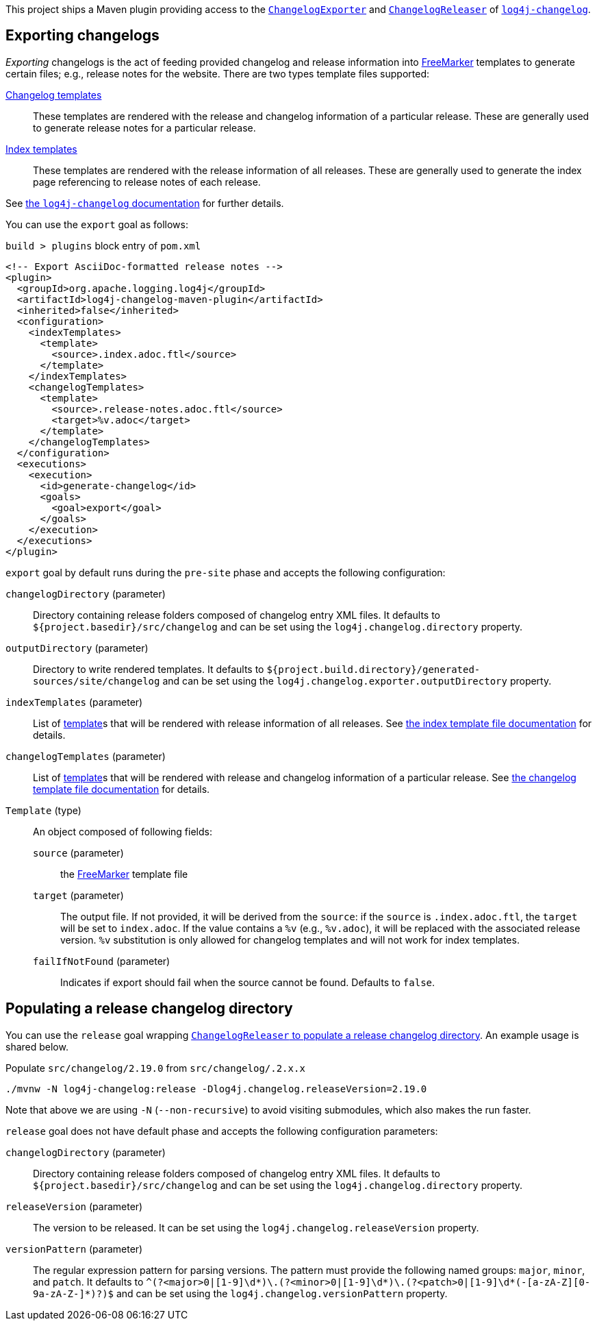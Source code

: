 ////
Licensed to the Apache Software Foundation (ASF) under one or more
contributor license agreements. See the NOTICE file distributed with
this work for additional information regarding copyright ownership.
The ASF licenses this file to You under the Apache License, Version 2.0
(the "License"); you may not use this file except in compliance with
the License. You may obtain a copy of the License at

    https://www.apache.org/licenses/LICENSE-2.0

Unless required by applicable law or agreed to in writing, software
distributed under the License is distributed on an "AS IS" BASIS,
WITHOUT WARRANTIES OR CONDITIONS OF ANY KIND, either express or implied.
See the License for the specific language governing permissions and
limitations under the License.
////

:freemarker-link: https://freemarker.apache.org[FreeMarker]

This project ships a Maven plugin providing access to the xref:../log4j-changelog/src/main/java/org/apache/logging/log4j/changelog/exporter/ChangelogExporter.java[`ChangelogExporter`] and xref:../log4j-changelog/src/main/java/org/apache/logging/log4j/changelog/releaser/ChangelogReleaser.java[`ChangelogReleaser`] of xref:../log4j-changelog/README.adoc[`log4j-changelog`].

[#export]
== Exporting changelogs

_Exporting_ changelogs is the act of feeding provided changelog and release information into {freemarker-link} templates to generate certain files; e.g., release notes for the website.
There are two types template files supported:

xref:#changelog-template[Changelog templates]::
These templates are rendered with the release and changelog information of a particular release.
These are generally used to generate release notes for a particular release.

xref:#index-template[Index templates]::
These templates are rendered with the release information of all releases.
These are generally used to generate the index page referencing to release notes of each release.

See xref:../log4j-changelog/README.adoc#export[the `log4j-changelog` documentation] for further details.

You can use the `export` goal as follows:

.`build > plugins` block entry of `pom.xml`
[source,bash]
----
<!-- Export AsciiDoc-formatted release notes -->
<plugin>
  <groupId>org.apache.logging.log4j</groupId>
  <artifactId>log4j-changelog-maven-plugin</artifactId>
  <inherited>false</inherited>
  <configuration>
    <indexTemplates>
      <template>
        <source>.index.adoc.ftl</source>
      </template>
    </indexTemplates>
    <changelogTemplates>
      <template>
        <source>.release-notes.adoc.ftl</source>
        <target>%v.adoc</target>
      </template>
    </changelogTemplates>
  </configuration>
  <executions>
    <execution>
      <id>generate-changelog</id>
      <goals>
        <goal>export</goal>
      </goals>
    </execution>
  </executions>
</plugin>
----

`export` goal by default runs during the `pre-site` phase and accepts the following configuration:

`changelogDirectory` (parameter)::
Directory containing release folders composed of changelog entry XML files.
It defaults to `${project.basedir}/src/changelog` and can be set using the `log4j.changelog.directory` property.

`outputDirectory` (parameter)::
Directory to write rendered templates.
It defaults to `${project.build.directory}/generated-sources/site/changelog` and can be set using the `log4j.changelog.exporter.outputDirectory` property.

`indexTemplates` (parameter)::
List of xref:#export-template-type[template]s that will be rendered with release information of all releases.
See xref:../log4j-changelog/README.adoc#index-template-file[the index template file documentation] for details.

`changelogTemplates` (parameter)::
List of xref:#export-template-type[template]s that will be rendered with release and changelog information of a particular release.
See xref:../log4j-changelog/README.adoc#changelog-template-file[the changelog template file documentation] for details.

[#export-template-type]
`Template` (type)::
An object composed of following fields:
+
`source` (parameter):::
the {freemarker-link} template file

`target` (parameter):::
The output file.
If not provided, it will be derived from the `source`: if the `source` is `.index.adoc.ftl`, the `target` will be set to `index.adoc`.
If the value contains a `%v` (e.g., `%v.adoc`), it will be replaced with the associated release version.
`%v` substitution is only allowed for changelog templates and will not work for index templates.

`failIfNotFound` (parameter):::
Indicates if export should fail when the source cannot be found.
Defaults to `false`.

[#release]
== Populating a release changelog directory

You can use the `release` goal wrapping xref:../log4j-changelog/README.adoc#qa-deploy-release[`ChangelogReleaser` to populate a release changelog directory].
An example usage is shared below.

.Populate `src/changelog/2.19.0` from `src/changelog/.2.x.x`
[source,bash]
----
./mvnw -N log4j-changelog:release -Dlog4j.changelog.releaseVersion=2.19.0
----

Note that above we are using `-N` (`--non-recursive`) to avoid visiting submodules, which also makes the run faster.

`release` goal does not have default phase and accepts the following configuration parameters:

`changelogDirectory` (parameter)::
Directory containing release folders composed of changelog entry XML files.
It defaults to `${project.basedir}/src/changelog` and can be set using the `log4j.changelog.directory` property.

`releaseVersion` (parameter)::
The version to be released.
It can be set using the `log4j.changelog.releaseVersion` property.

`versionPattern` (parameter)::
The regular expression pattern for parsing versions.
The pattern must provide the following named groups: `major`, `minor`, and `patch`.
It defaults to `^(?<major>0|[1-9]\d*)\.(?<minor>0|[1-9]\d*)\.(?<patch>0|[1-9]\d*(-[a-zA-Z][0-9a-zA-Z-]*)?)$` and can be set using the `log4j.changelog.versionPattern` property.
